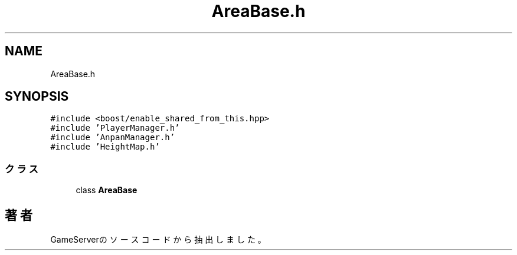 .TH "AreaBase.h" 3 "2018年12月21日(金)" "GameServer" \" -*- nroff -*-
.ad l
.nh
.SH NAME
AreaBase.h
.SH SYNOPSIS
.br
.PP
\fC#include <boost/enable_shared_from_this\&.hpp>\fP
.br
\fC#include 'PlayerManager\&.h'\fP
.br
\fC#include 'AnpanManager\&.h'\fP
.br
\fC#include 'HeightMap\&.h'\fP
.br

.SS "クラス"

.in +1c
.ti -1c
.RI "class \fBAreaBase\fP"
.br
.in -1c
.SH "著者"
.PP 
 GameServerのソースコードから抽出しました。
